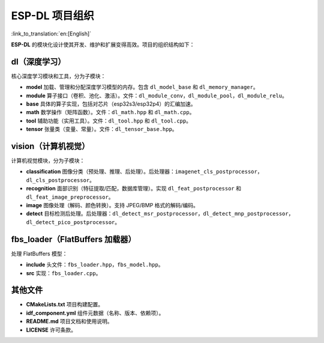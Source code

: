 ESP-DL 项目组织
===========================

:link_to_translation:`en:[English]`

**ESP-DL** 的模块化设计使其开发、维护和扩展变得高效。项目的组织结构如下：

**dl（深度学习）**
~~~~~~~~~~~~~~~~~~~~~~~~~~~~~~~~~~~~

核心深度学习模块和工具，分为子模块：

* **model**  
  加载、管理和分配深度学习模型的内存。包含 ``dl_model_base`` 和 ``dl_memory_manager``。

* **module**  
  算子接口（卷积、池化、激活）。文件：``dl_module_conv``，``dl_module_pool``，``dl_module_relu``。

* **base**  
  具体的算子实现，包括对芯片（esp32s3/esp32p4）的汇编加速。

* **math**  
  数学操作（矩阵函数）。文件：``dl_math.hpp`` 和 ``dl_math.cpp``。

* **tool**  
  辅助功能（实用工具）。文件：``dl_tool.hpp`` 和 ``dl_tool.cpp``。

* **tensor**  
  张量类（变量、常量）。文件：``dl_tensor_base.hpp``。


**vision（计算机视觉）**
~~~~~~~~~~~~~~~~~~~~~~~~~~~~~~~~~~~~

计算机视觉模块，分为子模块：

* **classification**  
  图像分类（预处理、推理、后处理）。后处理器：``imagenet_cls_postprocessor``，``dl_cls_postprocessor``。

* **recognition**  
  面部识别（特征提取/匹配，数据库管理）。实现 ``dl_feat_postprocessor`` 和 ``dl_feat_image_preprocessor``。

* **image**  
  图像处理（解码、颜色转换）。支持 JPEG/BMP 格式的解码/编码。

* **detect**  
  目标检测后处理。后处理器：``dl_detect_msr_postprocessor``，``dl_detect_mnp_postprocessor``，``dl_detect_pico_postprocessor``。


**fbs_loader（FlatBuffers 加载器）**
~~~~~~~~~~~~~~~~~~~~~~~~~~~~~~~~~~~~

处理 FlatBuffers 模型：

* **include**  
  头文件：``fbs_loader.hpp``，``fbs_model.hpp``。

* **src**  
  实现：``fbs_loader.cpp``。


**其他文件**
~~~~~~~~~~~~~~~~~~~~~~~~~~~~~~~~~~~~

* **CMakeLists.txt**  
  项目构建配置。

* **idf_component.yml**  
  组件元数据（名称、版本、依赖项）。

* **README.md**  
  项目文档和使用说明。

* **LICENSE**  
  许可条款。
